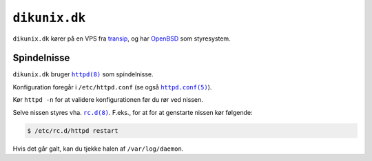 .. vim: spell spelllang=da

==============
``dikunix.dk``
==============

``dikunix.dk`` kører på en VPS fra transip_, og har OpenBSD_ som styresystem.

.. _transip: https://www.transip.eu
.. _OpenBSD: https://www.openbsd.org

------------
Spindelnisse
------------

``dikunix.dk`` bruger |httpd|_ som spindelnisse.

Konfiguration foregår i ``/etc/httpd.conf`` (se også |httpd.conf|_).

Kør ``httpd -n`` for at validere konfigurationen før du rør ved nissen.

Selve nissen styres vha. |rc.d|_. F.eks., for at for at genstarte nissen kør
følgende:

.. code-block:: shell

  $ /etc/rc.d/httpd restart

Hvis det går galt, kan du tjekke halen af ``/var/log/daemon``.

.. |httpd| replace:: ``httpd(8)``
.. _httpd: https://man.openbsd.org/httpd

.. |httpd.conf| replace:: ``httpd.conf(5)``
.. _httpd.conf: https://man.openbsd.org/httpd.conf

.. |rc.d| replace:: ``rc.d(8)``
.. _rc.d: https://man.openbsd.org/rc.d
